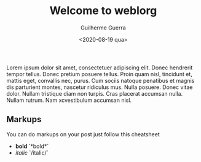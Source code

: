 #+TITLE: Welcome to weblorg
#+DATE: <2020-08-19 qua>
#+AUTHOR: Guilherme Guerra
#+OPTIONS: toc:nil num:nil
#+OPTIONS: ^:nil

Lorem ipsum dolor sit amet, consectetuer adipiscing elit.  Donec hendrerit tempor tellus.  Donec pretium posuere tellus.  Proin quam nisl, tincidunt et, mattis eget, convallis nec, purus.  Cum sociis natoque penatibus et magnis dis parturient montes, nascetur ridiculus mus.  Nulla posuere.  Donec vitae dolor.  Nullam tristique diam non turpis.  Cras placerat accumsan nulla.  Nullam rutrum.  Nam xcvestibulum accumsan nisl.

** Markups
You can do markups on your post just follow this cheatsheet
- *bold* `*bold*`
- /italic/ `/italic/`
